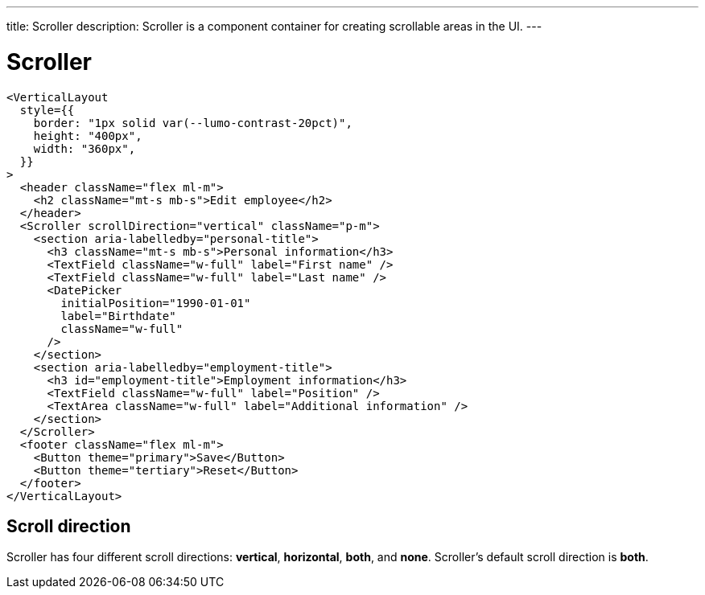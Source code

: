 ---
title: Scroller
description: Scroller is a component container for creating scrollable areas in the UI.
---

= Scroller

[source,jsx]
----
<VerticalLayout
  style={{
    border: "1px solid var(--lumo-contrast-20pct)",
    height: "400px",
    width: "360px",
  }}
>
  <header className="flex ml-m">
    <h2 className="mt-s mb-s">Edit employee</h2>
  </header>
  <Scroller scrollDirection="vertical" className="p-m">
    <section aria-labelledby="personal-title">
      <h3 className="mt-s mb-s">Personal information</h3>
      <TextField className="w-full" label="First name" />
      <TextField className="w-full" label="Last name" />
      <DatePicker
        initialPosition="1990-01-01"
        label="Birthdate"
        className="w-full"
      />
    </section>
    <section aria-labelledby="employment-title">
      <h3 id="employment-title">Employment information</h3>
      <TextField className="w-full" label="Position" />
      <TextArea className="w-full" label="Additional information" />
    </section>
  </Scroller>
  <footer className="flex ml-m">
    <Button theme="primary">Save</Button>
    <Button theme="tertiary">Reset</Button>
  </footer>
</VerticalLayout>
----

== Scroll direction

Scroller has four different scroll directions: *vertical*, *horizontal*, *both*, and *none*.
Scroller's default scroll direction is *both*.
